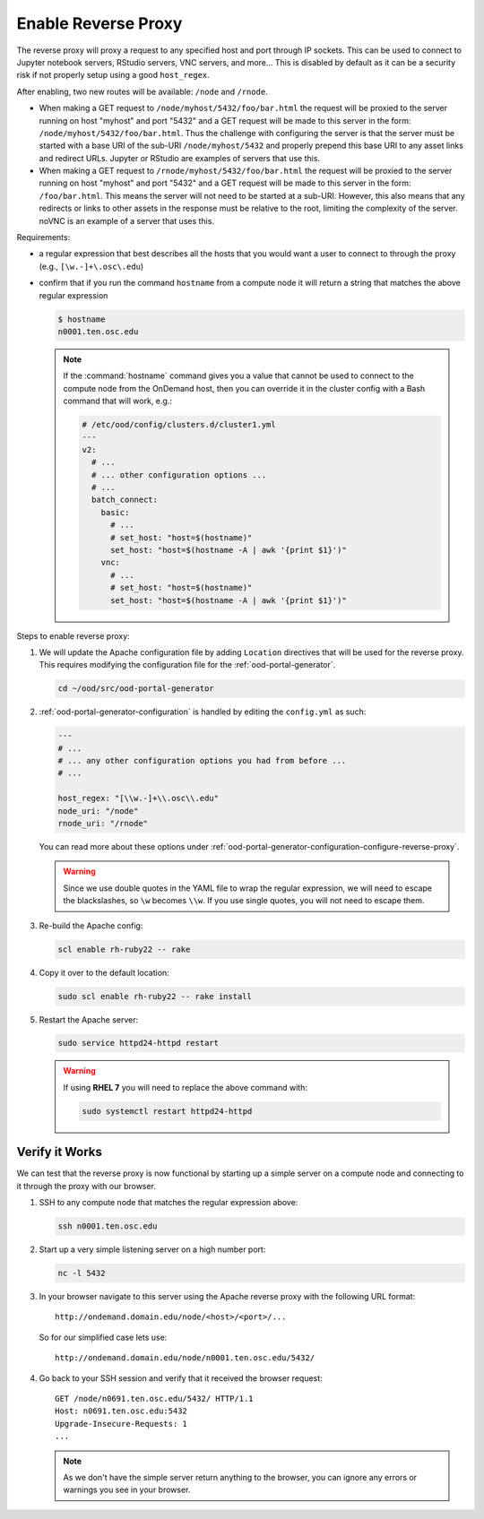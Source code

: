 .. _install-desktops-enable-reverse-proxy:

Enable Reverse Proxy
====================

The reverse proxy will proxy a request to any specified host and port through
IP sockets. This can be used to connect to Jupyter notebook servers, RStudio
servers, VNC servers, and more... This is disabled by default as it can be a
security risk if not properly setup using a good ``host_regex``.

After enabling, two new routes will be available: ``/node`` and ``/rnode``.

- When making a GET request to ``/node/myhost/5432/foo/bar.html`` the request
  will be proxied to the server running on host "myhost" and port "5432" and a
  GET request will be made to this server in the form: ``/node/myhost/5432/foo/bar.html``.
  Thus the challenge with configuring the server is that the server must be
  started with a base URI of the sub-URI ``/node/myhost/5432`` and properly
  prepend this base URI to any asset links and redirect URLs. Jupyter or RStudio
  are examples of servers that use this.
- When making a GET request to ``/rnode/myhost/5432/foo/bar.html`` the request
  will be proxied to the server running on host "myhost" and port "5432" and a
  GET request will be made to this server in the form: ``/foo/bar.html``. This
  means the server will not need to be started at a sub-URI. However, this also
  means that any redirects or links to other assets in the response must be
  relative to the root, limiting the complexity of the server. noVNC is an
  example of a server that uses this.

Requirements:

- a regular expression that best describes all the hosts that you would want a
  user to connect to through the proxy (e.g., ``[\w.-]+\.osc\.edu``)
- confirm that if you run the command ``hostname`` from a compute node it will
  return a string that matches the above regular expression

  .. code-block:: sh

     $ hostname
     n0001.ten.osc.edu

  .. note::

     If the :command:`hostname` command gives you a value that cannot be used
     to connect to the compute node from the OnDemand host, then you can
     override it in the cluster config with a Bash command that will work,
     e.g.:

     .. code-block:: yaml

        # /etc/ood/config/clusters.d/cluster1.yml
        ---
        v2:
          # ...
          # ... other configuration options ...
          # ...
          batch_connect:
            basic:
              # ...
              # set_host: "host=$(hostname)"
              set_host: "host=$(hostname -A | awk '{print $1}')"
            vnc:
              # ...
              # set_host: "host=$(hostname)"
              set_host: "host=$(hostname -A | awk '{print $1}')"


Steps to enable reverse proxy:

#. We will update the Apache configuration file by adding ``Location``
   directives that will be used for the reverse proxy. This requires modifying
   the configuration file for the :ref:`ood-portal-generator`.

   .. code-block:: sh

      cd ~/ood/src/ood-portal-generator

#. :ref:`ood-portal-generator-configuration` is handled by editing the
   ``config.yml`` as such:

   .. code-block:: yaml

      ---
      # ...
      # ... any other configuration options you had from before ...
      # ...

      host_regex: "[\\w.-]+\\.osc\\.edu"
      node_uri: "/node"
      rnode_uri: "/rnode"

   You can read more about these options under
   :ref:`ood-portal-generator-configuration-configure-reverse-proxy`.

   .. warning::

      Since we use double quotes in the YAML file to wrap the regular
      expression, we will need to escape the blackslashes, so ``\w`` becomes
      ``\\w``. If you use single quotes, you will not need to escape them.

#. Re-build the Apache config:

   .. code-block:: sh

      scl enable rh-ruby22 -- rake

#. Copy it over to the default location:

   .. code-block:: sh

      sudo scl enable rh-ruby22 -- rake install

#. Restart the Apache server:

   .. code-block:: sh

      sudo service httpd24-httpd restart

   .. warning::

      If using **RHEL 7** you will need to replace the above command with:

      .. code-block:: sh

         sudo systemctl restart httpd24-httpd

Verify it Works
---------------

We can test that the reverse proxy is now functional by starting up a simple
server on a compute node and connecting to it through the proxy with our
browser.

#. SSH to any compute node that matches the regular expression above:

   .. code-block:: sh

      ssh n0001.ten.osc.edu

#. Start up a very simple listening server on a high number port:

   .. code-block:: sh

      nc -l 5432

#. In your browser navigate to this server using the Apache reverse proxy with
   the following URL format::

     http://ondemand.domain.edu/node/<host>/<port>/...

   So for our simplified case lets use::

     http://ondemand.domain.edu/node/n0001.ten.osc.edu/5432/

#. Go back to your SSH session and verify that it received the browser
   request::

     GET /node/n0691.ten.osc.edu/5432/ HTTP/1.1
     Host: n0691.ten.osc.edu:5432
     Upgrade-Insecure-Requests: 1
     ...

   .. note::

      As we don't have the simple server return anything to the browser, you
      can ignore any errors or warnings you see in your browser.
